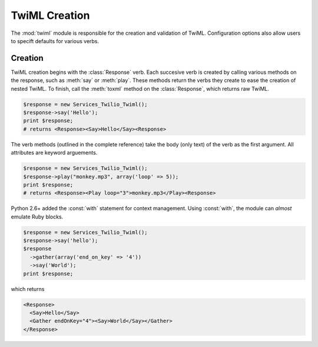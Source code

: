.. _usage-twiml:

==============
TwiML Creation
==============

The :mod:`twiml` module is responsible for the creation and validation of TwiML. Configuration options also allow users to specift defaults for various verbs.

Creation
^^^^^^^^

TwiML creation begins with the :class:`Response` verb. Each succesive verb is created by calling various methods on the response, such as :meth:`say` or :meth:`play`. These methods return the verbs they create to ease the creation of nested TwiML. To finish, call the :meth:`toxml` method on the :class:`Response`, which returns raw TwiML.

.. code-block:: php

    $response = new Services_Twilio_Twiml();
    $response->say('Hello');
    print $response;
    # returns <Response><Say>Hello</Say><Response>

The verb methods (outlined in the complete reference) take the body (only text) of the verb as the first argument. All attributes are keyword arguements.

.. code-block:: php

    $response = new Services_Twilio_Twiml();
    $response->play("monkey.mp3", array('loop' => 5));
    print $response;
    # returns <Response><Play loop="3">monkey.mp3</Play><Response>

Python 2.6+ added the :const:`with` statement for context management. Using :const:`with`, the module can *almost* emulate Ruby blocks.

.. code-block:: php

    $response = new Services_Twilio_Twiml();
    $response->say('hello');
    $response
      ->gather(array('end_on_key' => '4'))
      ->say('World');
    print $response;

which returns

.. code-block:: xml

    <Response>
      <Say>Hello</Say>
      <Gather endOnKey="4"><Say>World</Say></Gather>
    </Response>

